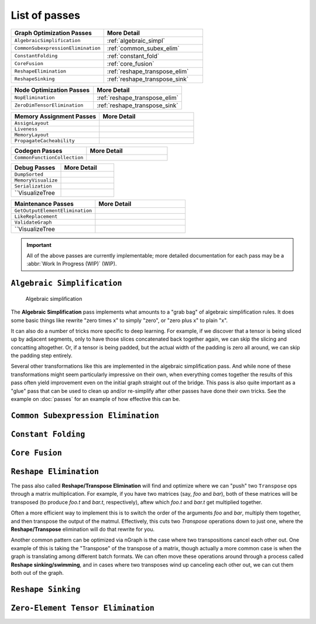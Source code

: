 .. core/passes/list-of-passes:

List of passes
==============

.. csv-table::
   :header: "Graph Optimization Passes", "More Detail"
   :widths: 29, 31
   :escape: ~

   ``AlgebraicSimplification``, :ref:`algebraic_simpl`
   ``CommonSubexpressionElimination``, :ref:`common_subex_elim`
   ``ConstantFolding``, :ref:`constant_fold`
   ``CoreFusion``, :ref:`core_fusion`
   ``ReshapeElimination``, :ref:`reshape_transpose_elim`
   ``ReshapeSinking``, :ref:`reshape_transpose_sink`


.. csv-table::
   :header: "Node Optimization Passes", "More Detail"
   :widths: 29, 31
   :escape: ~

   ``NopElimination``, :ref:`reshape_transpose_elim`
   ``ZeroDimTensorElimination``, :ref:`reshape_transpose_sink`


.. csv-table::
   :header: "Memory Assignment Passes", "More Detail"
   :widths: 29, 31
   :escape: ~

   ``AssignLayout``, ""
   ``Liveness``, ""
   ``MemoryLayout``, ""
   ``PropagateCacheability``, ""


.. csv-table::
   :header: "Codegen Passes", "More Detail"
   :widths: 29, 31
   :escape: ~

   ``CommonFunctionCollection``, ""


.. csv-table::
   :header: "Debug Passes", "More Detail"
   :widths: 29, 31
   :escape: ~

   ``DumpSorted``, ""
   ``MemoryVisualize``, ""
   ``Serialization``, ""
   ``VisualizeTree, ""


.. csv-table::
   :header: "Maintenance Passes", "More Detail"
   :widths: 29, 31
   :escape: ~

   ``GetOutputElementElimination``, ""
   ``LikeReplacement``, ""
   ``ValidateGraph``, ""
   ``VisualizeTree, ""




.. important:: All of the above passes are currently implementable; more 
   detailed documentation for each pass may be a :abbr:`Work In Progress (WIP)` 
   (WIP).


.. _algebraic_simpl: 

``Algebraic Simplification``
----------------------------

.. figure:: ../../graphics/algebraic-simpl.png
   :width: 650px

   Algebraic simplification


The **Algebraic Simplification** pass implements what amounts to a "grab bag" of 
algebraic simplification rules. It does some basic things like rewrite "zero 
times x" to simply "zero", or "zero plus x" to plain "x".

It can also do a number of tricks more specific to deep learning. For example,
if we discover that a tensor is being sliced up by adjacent segments, only to 
have those slices concatenated back together again, we can skip the slicing and 
concatting altogether. Or, if a tensor is being padded, but the actual width of 
the padding is zero all around, we can skip the padding step entirely.

Several other transformations like this are implemented in the algebraic 
simplification pass. And while none of these transformations might seem 
particularly impressive on their own, when everything comes together the 
results of this pass often yield improvement even on the initial graph straight 
out of the bridge. This pass is also quite important as a "glue" pass that can 
be used to clean up and/or re-simplify after other passes have done their own 
tricks.  See the example on :doc:`passes` for an example of how effective this 
can be. 


.. _common_subex_elim: 

``Common Subexpression Elimination``
-------------------------------------


.. _constant_fold:

``Constant Folding``
--------------------


.. _core_fusion:

``Core Fusion``
---------------


.. _reshape_transpose_elim:

``Reshape Elimination``
-----------------------

The pass also called **Reshape/Transpose Elimination** will find and optimize where 
we can "push" two ``Transpose`` ops through a matrix multiplication. For example, 
if you have two matrices (say, *foo* and *bar*), both of these matrices will be 
transposed (to produce *foo.t* and *bar.t*, respectively), aftew which *foo.t* 
and *bar.t* get multiplied together.

Often a more efficient way to implement this is to switch the order of the 
arguments *foo* and *bar*, multiply them together, and then transpose the output 
of the matmul. Effectively, this cuts two `Transpose` operations down to just 
one, where the **Reshape/Transpose** elimination will do that rewrite for you.

Another common pattern can be optimized via nGraph is the case where two 
transpositions cancel each other out. One example of this is taking the 
"Transpose" of the transpose of a matrix, though actually a more common case is 
when the graph is translating among different batch formats. We can often move 
these operations around through a process called **Reshape sinking/swimming**, 
and in cases where two transposes wind up canceling each other out, we can cut 
them both out of the graph.



.. _reshape_transpose_sink:

``Reshape Sinking``
-------------------





.. _elementzero_tensor_elim:

``Zero-Element Tensor Elimination``
-----------------------------------   